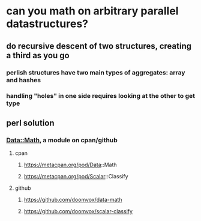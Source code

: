 * can you math on *arbitrary* parallel datastructures?
** do recursive descent of two structures, creating a third as you go
*** perlish structures have *two* main types of aggregates: array and hashes
*** handling "holes" in one side requires looking at the other to get type
** perl solution
*** Data::Math, a module on cpan/github
**** cpan
***** https://metacpan.org/pod/Data::Math
***** https://metacpan.org/pod/Scalar::Classify
**** github
***** https://github.com/doomvox/data-math
***** https://github.com/doomvox/scalar-classify
